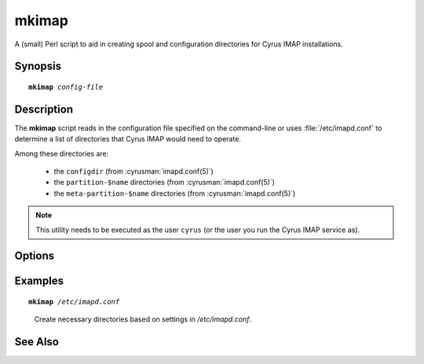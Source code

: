 .. cyrusman:: mkimap(8)

.. author: Jeroen van Meeuwen (Kolab Systems)
.. author: Nic Bernstein (Onlight)

.. _imap-reference-manpages-systemcommands-mkimap:

==========
**mkimap**
==========

A (small) Perl script to aid in creating spool and configuration
directories for Cyrus IMAP installations.

Synopsis
========

.. parsed-literal::

    **mkimap** *config-file*

Description
===========

The **mkimap** script reads in the configuration file specified on the
command-line or uses :file:`/etc/imapd.conf` to determine a list of
directories that Cyrus IMAP would need to operate.

Among these directories are:

    *   the ``configdir`` (from :cyrusman:`imapd.conf(5)`)

    *   the ``partition-$name`` directories (from :cyrusman:`imapd.conf(5)`)

    *   the ``meta-partition-$name`` directories (from
        :cyrusman:`imapd.conf(5)`)

.. NOTE::

    This utility needs to be executed as the user ``cyrus`` (or the user
    you run the Cyrus IMAP service as).

Options
=======

.. program:: mkimap

.. option:: config-file

    |cli-dash-c-text|

Examples
========

.. parsed-literal::

    **mkimap** */etc/imapd.conf*

..

        Create necessary directories based on settings in
        */etc/imapd.conf*.

.. only:: html

    ::

        reading configure file /etc/imapd.conf...
        i will configure directory /var/lib/imap.
        i saw partition /var/spool/cyrus/mail.
        i saw partition /var/spool/cyrus/news.
        done
        configuring /var/lib/imap...
        creating /var/spool/cyrus/mail...
        creating /var/spool/cyrus/news...
        done

See Also
========
